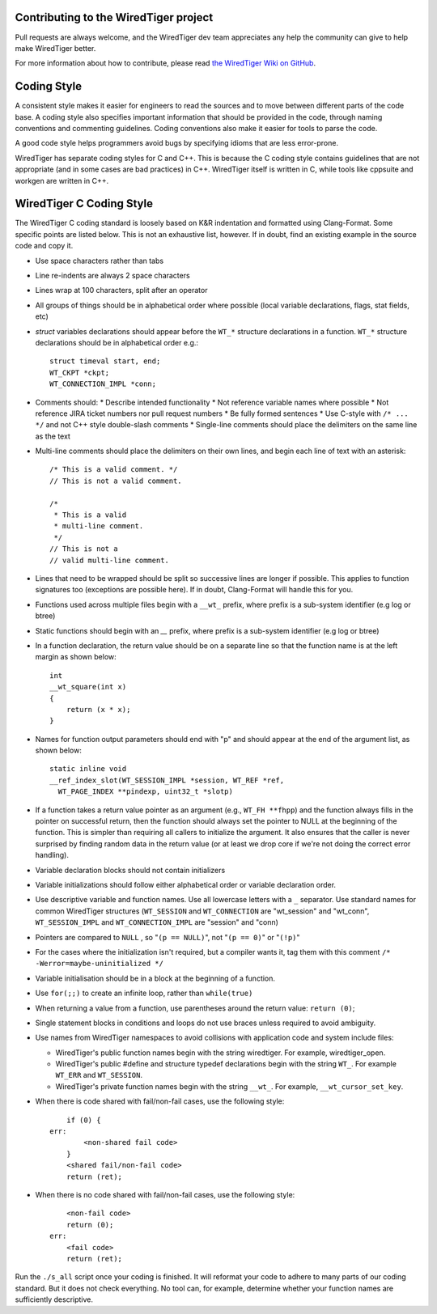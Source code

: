 Contributing to the WiredTiger project
======================================

Pull requests are always welcome, and the WiredTiger dev team appreciates any help the community can
give to help make WiredTiger better.

For more information about how to contribute, please read `the WiredTiger Wiki on GitHub`_.

.. _the WiredTiger Wiki on GitHub: https://github.com/wiredtiger/wiredtiger/wiki/Contributing-to-WiredTiger


Coding Style
============

A consistent style makes it easier for engineers to read the sources
and to move between different parts of the code base. A coding style
also specifies important information that should be provided in the
code, through naming conventions and commenting guidelines. Coding
conventions also make it easier for tools to parse the code.

A good code style helps programmers avoid bugs by specifying idioms
that are less error-prone.

WiredTiger has separate coding styles for C and C++. This is because
the C coding style contains guidelines that are not appropriate (and
in some cases are bad practices) in C++. WiredTiger itself is written
in C, while tools like cppsuite and workgen are written in C++.


WiredTiger C Coding Style
=========================

The WiredTiger C coding standard is loosely based on K&R indentation
and formatted using Clang-Format. Some specific points are listed
below. This is not an exhaustive list, however. If in doubt, find an
existing example in the source code and copy it.

* Use space characters rather than tabs
* Line re-indents are always 2 space characters
* Lines wrap at 100 characters, split after an operator
* All groups of things should be in alphabetical order where possible
  (local variable declarations, flags, stat fields, etc)
* *struct* variables declarations should appear before the ``WT_*``
  structure declarations in a function. ``WT_*`` structure declarations
  should be in alphabetical order e.g.::

    struct timeval start, end;
    WT_CKPT *ckpt;
    WT_CONNECTION_IMPL *conn;

* Comments should:
  * Describe intended functionality
  * Not reference variable names where possible
  * Not reference JIRA ticket numbers nor pull request numbers
  * Be fully formed sentences
  * Use C-style with ``/* ... */`` and not C++ style double-slash comments
  * Single-line comments should place the delimiters on the same line as the text

* Multi-line comments should place the delimiters on their own lines,
  and begin each line of text with an asterisk::

    /* This is a valid comment. */
    // This is not a valid comment.

    /*
     * This is a valid
     * multi-line comment.
     */
    // This is not a
    // valid multi-line comment.

* Lines that need to be wrapped should be split so successive lines
  are longer if possible. This applies to function signatures too
  (exceptions are possible here). If in doubt, Clang-Format will
  handle this for you.
* Functions used across multiple files begin with a ``__wt_`` prefix,
  where prefix is a sub-system identifier (e.g log or btree)
* Static functions should begin with an `__` prefix, where prefix is a
  sub-system identifier (e.g log or btree)
* In a function declaration, the return value should be on a separate
  line so that the function name is at the left margin as shown below::

    int
    __wt_square(int x)
    {
	return (x * x);
    }

* Names for function output parameters should end with "p" and should
  appear at the end of the argument list, as shown below::

    static inline void
    __ref_index_slot(WT_SESSION_IMPL *session, WT_REF *ref,
      WT_PAGE_INDEX **pindexp, uint32_t *slotp)

* If a function takes a return value pointer as an argument (e.g.,
  ``WT_FH **fhpp``) and the function always fills in the pointer on
  successful return, then the function should always set the pointer
  to NULL at the beginning of the function. This is simpler than
  requiring all callers to initialize the argument. It also ensures
  that the caller is never surprised by finding random data in the
  return value (or at least we drop core if we're not doing the
  correct error handling).
* Variable declaration blocks should not contain initializers
* Variable initializations should follow either alphabetical order or
  variable declaration order.
* Use descriptive variable and function names. Use all lowercase
  letters with a ``_`` separator.  Use standard names for common
  WiredTiger structures (``WT_SESSION`` and ``WT_CONNECTION`` are
  "wt_session" and "wt_conn", ``WT_SESSION_IMPL`` and
  ``WT_CONNECTION_IMPL`` are "session" and "conn)
* Pointers are compared to ``NULL`` , so "``(p == NULL)``",
  not "``(p == 0)``" or "``(!p)``"
* For the cases where the initialization isn't required, but a
  compiler wants it, tag them with this comment
  ``/* -Werror=maybe-uninitialized */``
* Variable initialisation should be in a block at the beginning of a
  function.
* Use ``for(;;)`` to create an infinite loop, rather than
  ``while(true)``
* When returning a value from a function, use parentheses around the
  return value: ``return (0)``;
* Single statement blocks in conditions and loops do not use braces
  unless required to avoid ambiguity.
* Use names from WiredTiger namespaces to avoid collisions with
  application code and system include files:

  * WiredTiger's public function names begin with the string
    wiredtiger. For example, wiredtiger_open.
  * WiredTiger's public #define and structure typedef declarations
    begin with the string ``WT_``. For example ``WT_ERR`` and
    ``WT_SESSION``.
  * WiredTiger's private function names begin with the string
    ``__wt_``. For example, ``__wt_cursor_set_key``.
* When there is code shared with fail/non-fail cases, use the
  following style::

        if (0) {
    err:
            <non-shared fail code>
        }
	<shared fail/non-fail code>
	return (ret);

* When there is no code shared with fail/non-fail cases, use the
  following style::

	<non-fail code>
	return (0);
    err:
	<fail code>
	return (ret);

Run the ``./s_all`` script once your coding is finished. It will
reformat your code to adhere to many parts of our coding standard. But
it does not check everything. No tool can, for example, determine
whether your function names are sufficiently descriptive.
